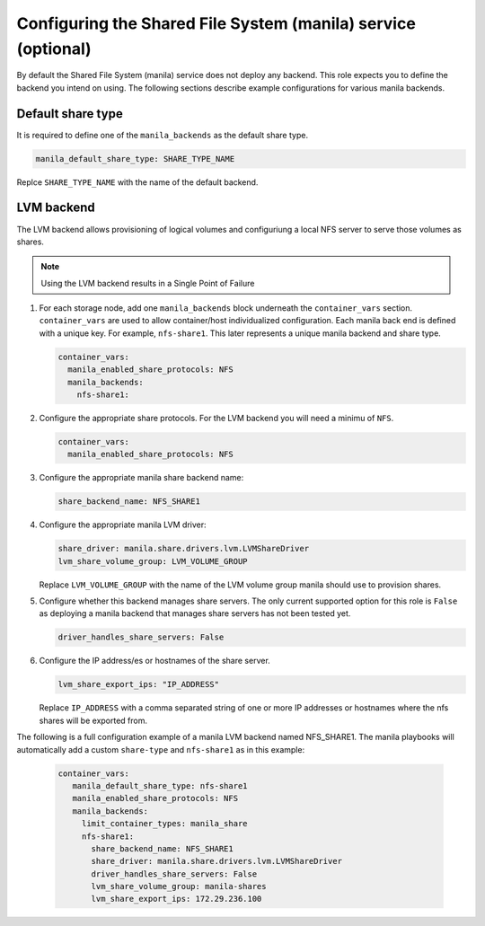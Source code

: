 ==============================================================
Configuring the Shared File System (manila) service (optional)
==============================================================

By default the Shared File System (manila) service does not deploy any
backend.  This role expects you to define the backend you intend on using.
The following sections describe example configurations for various
manila backends.

Default share type
~~~~~~~~~~~~~~~~~~

It is required to define one of the ``manila_backends`` as the default
share type.

.. code::

     manila_default_share_type: SHARE_TYPE_NAME

Replce ``SHARE_TYPE_NAME`` with the name of the default backend.

LVM backend
~~~~~~~~~~~

The LVM backend allows provisioning of logical volumes and configuriung a
local NFS server to serve those volumes as shares.

.. note::

   Using the LVM backend results in a Single Point of Failure

#. For each storage node, add one ``manila_backends`` block underneath
   the ``container_vars`` section.  ``container_vars`` are used to allow
   container/host individualized configuration.  Each manila back end is
   defined with a unique key.  For example, ``nfs-share1``.
   This later represents a unique manila backend and share type.

   .. code-block:: yaml

       container_vars:
         manila_enabled_share_protocols: NFS
         manila_backends:
           nfs-share1:

#. Configure the appropriate share protocols.  For the LVM backend you
   will need a minimu of ``NFS``.

   .. code-block:: yaml

       container_vars:
         manila_enabled_share_protocols: NFS

#. Configure the appropriate manila share backend name:

   .. code-block:: yaml

      share_backend_name: NFS_SHARE1

#. Configure the appropriate manila LVM driver:

   .. code-block:: yaml

      share_driver: manila.share.drivers.lvm.LVMShareDriver
      lvm_share_volume_group: LVM_VOLUME_GROUP

   Replace  ``LVM_VOLUME_GROUP`` with the name of the LVM
   volume group manila should use to provision shares.

#. Configure whether this backend manages share servers.  The only
   current supported option for this role is ``False`` as
   deploying a manila backend that manages share servers has not been
   tested yet.

   .. code-block:: yaml

      driver_handles_share_servers: False

#. Configure the IP address/es or hostnames of the share server.

   .. code-block:: yaml

      lvm_share_export_ips: "IP_ADDRESS"

   Replace ``IP_ADDRESS`` with a comma separated string of one or more IP
   addresses or hostnames where the nfs shares will be exported from.

The following is a full configuration example of a manila LVM backend
named NFS_SHARE1.  The manila playbooks will automatically add a custom
``share-type`` and ``nfs-share1`` as in this example:

   .. code-block:: yaml

    container_vars:
       manila_default_share_type: nfs-share1
       manila_enabled_share_protocols: NFS
       manila_backends:
         limit_container_types: manila_share
         nfs-share1:
           share_backend_name: NFS_SHARE1
           share_driver: manila.share.drivers.lvm.LVMShareDriver
           driver_handles_share_servers: False
           lvm_share_volume_group: manila-shares
           lvm_share_export_ips: 172.29.236.100
